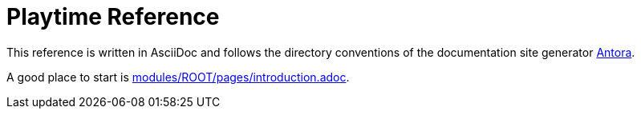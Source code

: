 = Playtime Reference
:experimental:

This reference is written in AsciiDoc and follows the directory conventions of the documentation site generator link:https://antora.org/[Antora].

A good place to start is link:modules/ROOT/pages/introduction.adoc[].